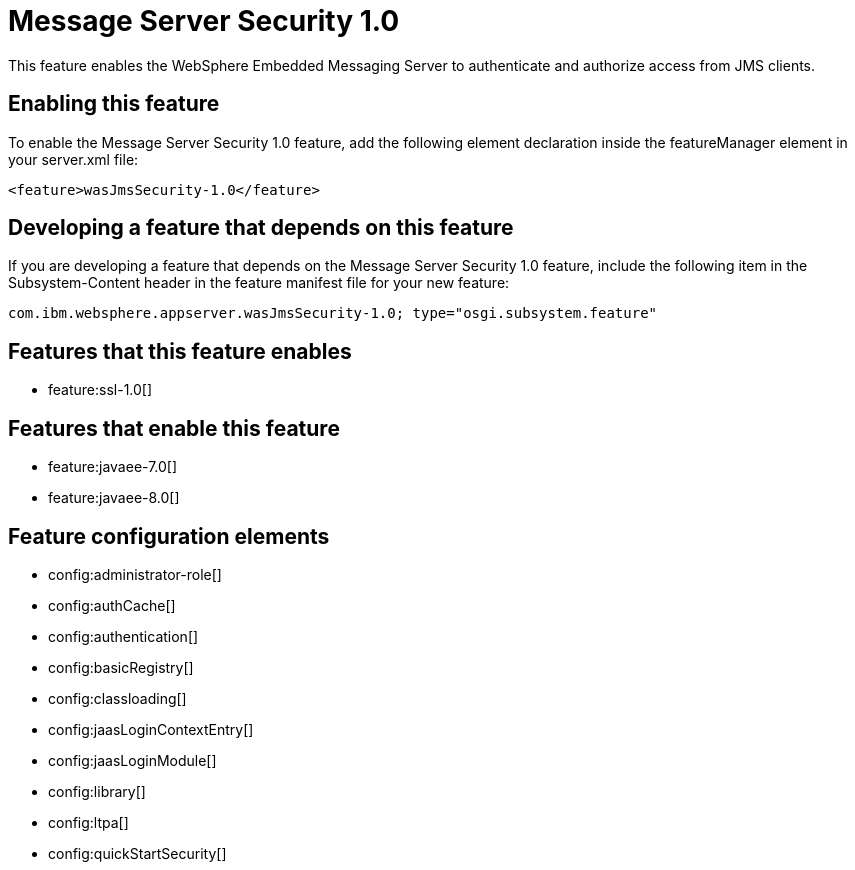 = Message Server Security 1.0
:stylesheet: ../feature.css
:linkcss: 
:nofooter: 

This feature enables the WebSphere Embedded Messaging Server to authenticate and authorize access from JMS clients.

== Enabling this feature
To enable the Message Server Security 1.0 feature, add the following element declaration inside the featureManager element in your server.xml file:


----
<feature>wasJmsSecurity-1.0</feature>
----

== Developing a feature that depends on this feature
If you are developing a feature that depends on the Message Server Security 1.0 feature, include the following item in the Subsystem-Content header in the feature manifest file for your new feature:


[source,]
----
com.ibm.websphere.appserver.wasJmsSecurity-1.0; type="osgi.subsystem.feature"
----

== Features that this feature enables
* feature:ssl-1.0[]

== Features that enable this feature
* feature:javaee-7.0[]
* feature:javaee-8.0[]

== Feature configuration elements
* config:administrator-role[]
* config:authCache[]
* config:authentication[]
* config:basicRegistry[]
* config:classloading[]
* config:jaasLoginContextEntry[]
* config:jaasLoginModule[]
* config:library[]
* config:ltpa[]
* config:quickStartSecurity[]
